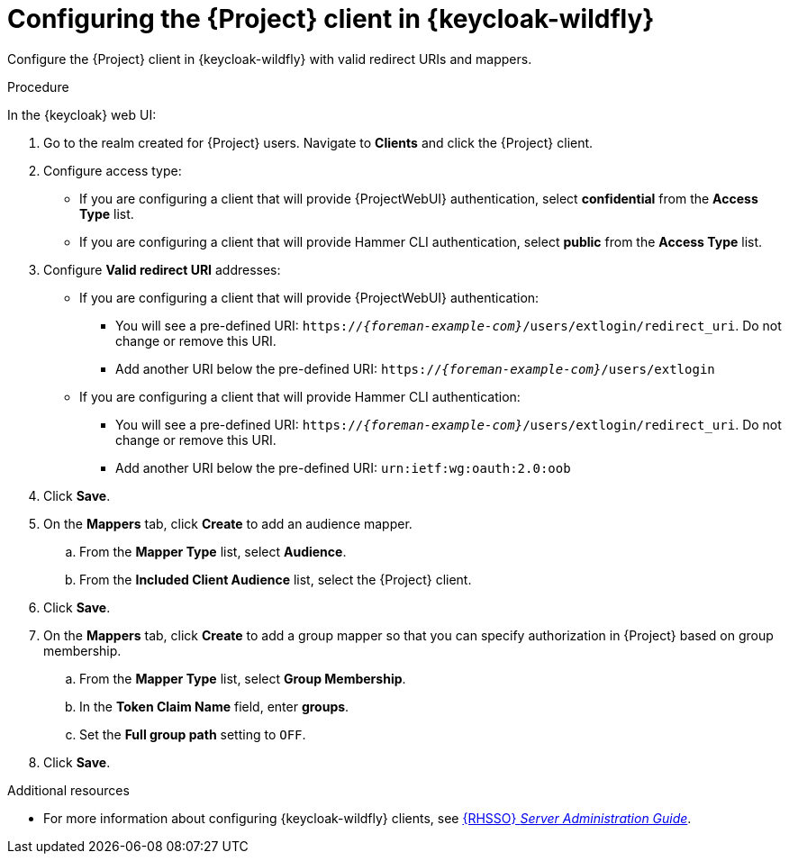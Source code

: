[id="configuring-the-{project-context}-client-in-keycloak_{context}"]
= Configuring the {Project} client in {keycloak-wildfly}

Configure the {Project} client in {keycloak-wildfly} with valid redirect URIs and mappers.

.Procedure

In the {keycloak} web UI:

. Go to the realm created for {Project} users.
Navigate to *Clients* and click the {Project} client.
. Configure access type:
* If you are configuring a client that will provide {ProjectWebUI} authentication, select *confidential* from the *Access Type* list.
* If you are configuring a client that will provide Hammer CLI authentication, select *public* from the *Access Type* list.
. Configure *Valid redirect URI* addresses:
* If you are configuring a client that will provide {ProjectWebUI} authentication:
** You will see a pre-defined URI: `https://_{foreman-example-com}_/users/extlogin/redirect_uri`.
Do not change or remove this URI.
** Add another URI below the pre-defined URI: `https://_{foreman-example-com}_/users/extlogin`
* If you are configuring a client that will provide Hammer CLI authentication:
** You will see a pre-defined URI: `https://_{foreman-example-com}_/users/extlogin/redirect_uri`.
Do not change or remove this URI.
** Add another URI below the pre-defined URI: `urn:ietf:wg:oauth:2.0:oob`
. Click *Save*.
. On the *Mappers* tab, click *Create* to add an audience mapper.
.. From the *Mapper Type* list, select *Audience*.
.. From the *Included Client Audience* list, select the {Project} client.
. Click *Save*.
. On the *Mappers* tab, click *Create* to add a group mapper so that you can specify authorization in {Project} based on group membership.
.. From the *Mapper Type* list, select *Group Membership*.
.. In the *Token Claim Name* field, enter *groups*.
.. Set the *Full group path* setting to `OFF`.
. Click *Save*.

ifndef::orcharhino[]
.Additional resources
* For more information about configuring {keycloak-wildfly} clients, see link:{RHDocsBaseURL}red_hat_single_sign-on/7.6/html-single/server_administration_guide/index[{RHSSO} _Server Administration Guide_].
endif::[]
